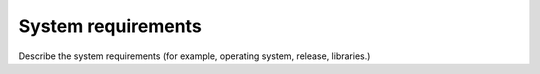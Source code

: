 ===================
System requirements
===================

Describe the system requirements (for example, operating system,
release, libraries.)
